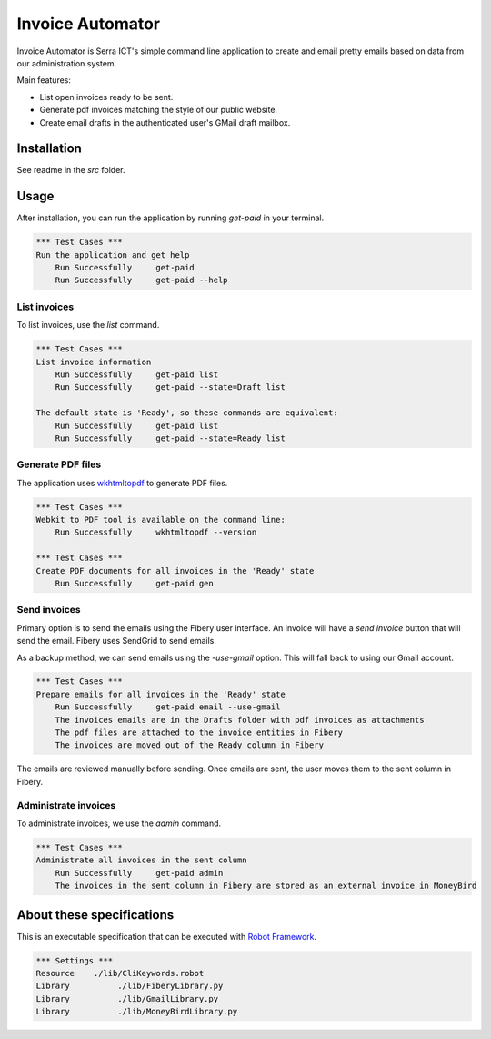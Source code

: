 Invoice Automator
=================

Invoice Automator is Serra ICT's simple command line application 
to create and email pretty emails based on data from our administration system.

Main features:

* List open invoices ready to be sent.
* Generate pdf invoices matching the style of our public website.
* Create email drafts in the authenticated user's GMail draft mailbox.

Installation
------------

See readme in the `src` folder.

Usage
-----

After installation, you can run the application by running `get-paid` in your terminal.

.. code:: robotframework

    *** Test Cases ***
    Run the application and get help
        Run Successfully     get-paid
        Run Successfully     get-paid --help

List invoices
~~~~~~~~~~~~~

To list invoices, use the `list` command.

.. code:: robotframework

    *** Test Cases ***
    List invoice information
        Run Successfully     get-paid list
        Run Successfully     get-paid --state=Draft list

    The default state is 'Ready', so these commands are equivalent:
        Run Successfully     get-paid list
        Run Successfully     get-paid --state=Ready list

Generate PDF files
~~~~~~~~~~~~~~~~~~

The application uses `wkhtmltopdf <http://wkhtmltopdf.org/>`_ to generate PDF files.

.. code:: robotframework

    *** Test Cases ***
    Webkit to PDF tool is available on the command line:
        Run Successfully     wkhtmltopdf --version

    *** Test Cases ***
    Create PDF documents for all invoices in the 'Ready' state
        Run Successfully     get-paid gen

Send invoices
~~~~~~~~~~~~~

Primary option is to send the emails using the Fibery user interface.
An invoice will have a `send invoice` button that will send the email.
Fibery uses SendGrid to send emails.

As a backup method, we can send emails using the `-use-gmail` option.
This will fall back to using our Gmail account.

.. code:: robotframework

    *** Test Cases ***
    Prepare emails for all invoices in the 'Ready' state
        Run Successfully     get-paid email --use-gmail
        The invoices emails are in the Drafts folder with pdf invoices as attachments
        The pdf files are attached to the invoice entities in Fibery
        The invoices are moved out of the Ready column in Fibery

The emails are reviewed manually before sending.
Once emails are sent, the user moves them to the sent column in Fibery.

Administrate invoices
~~~~~~~~~~~~~~~~~~~~~

To administrate invoices, we use the `admin` command.

.. code:: robotframework

    *** Test Cases ***
    Administrate all invoices in the sent column
        Run Successfully     get-paid admin
        The invoices in the sent column in Fibery are stored as an external invoice in MoneyBird

About these specifications
--------------------------

This is an executable specification that 
can be executed with `Robot Framework <http://robotframework.org/>`_.

.. code:: robotframework

    *** Settings ***
    Resource    ./lib/CliKeywords.robot
    Library          ./lib/FiberyLibrary.py
    Library          ./lib/GmailLibrary.py
    Library          ./lib/MoneyBirdLibrary.py